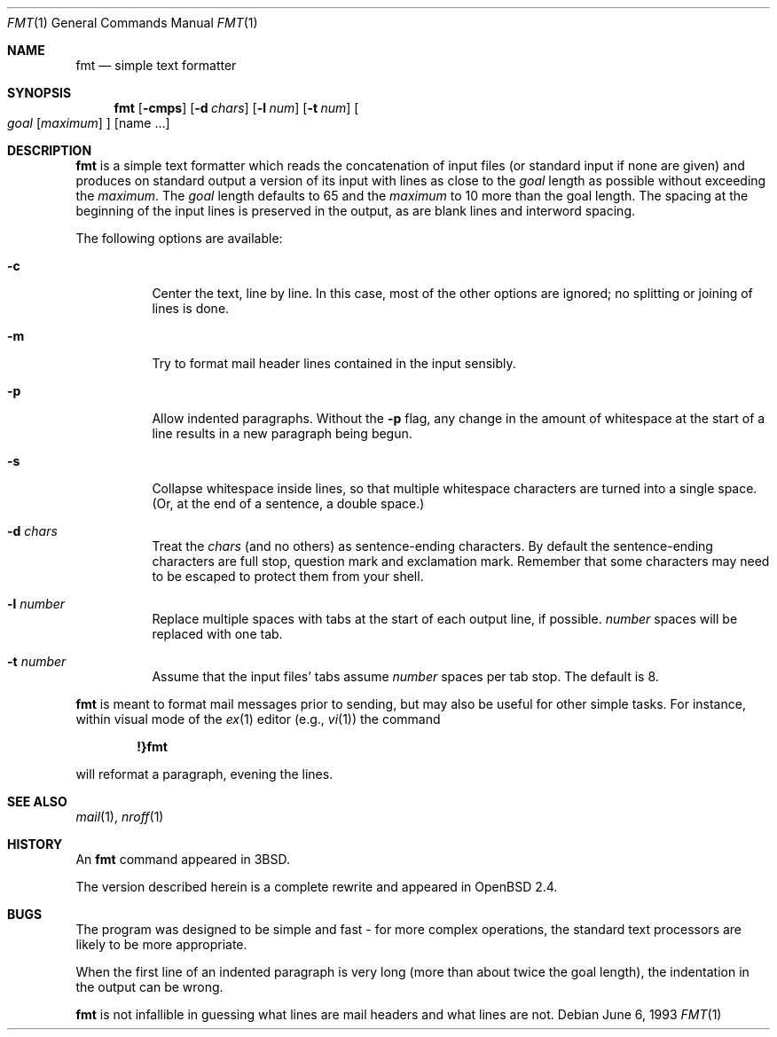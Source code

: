 .\" $OpenBSD: fmt.1,v 1.7 1999/07/04 11:53:54 aaron Exp $
.\"
.\" Copyright (c) 1980, 1990, 1993
.\"	The Regents of the University of California.  All rights reserved.
.\"
.\" Redistribution and use in source and binary forms, with or without
.\" modification, are permitted provided that the following conditions
.\" are met:
.\" 1. Redistributions of source code must retain the above copyright
.\"    notice, this list of conditions and the following disclaimer.
.\" 2. Redistributions in binary form must reproduce the above copyright
.\"    notice, this list of conditions and the following disclaimer in the
.\"    documentation and/or other materials provided with the distribution.
.\" 3. All advertising materials mentioning features or use of this software
.\"    must display the following acknowledgement:
.\"	This product includes software developed by the University of
.\"	California, Berkeley and its contributors.
.\" 4. Neither the name of the University nor the names of its contributors
.\"    may be used to endorse or promote products derived from this software
.\"    without specific prior written permission.
.\"
.\" THIS SOFTWARE IS PROVIDED BY THE REGENTS AND CONTRIBUTORS ``AS IS'' AND
.\" ANY EXPRESS OR IMPLIED WARRANTIES, INCLUDING, BUT NOT LIMITED TO, THE
.\" IMPLIED WARRANTIES OF MERCHANTABILITY AND FITNESS FOR A PARTICULAR PURPOSE
.\" ARE DISCLAIMED.  IN NO EVENT SHALL THE REGENTS OR CONTRIBUTORS BE LIABLE
.\" FOR ANY DIRECT, INDIRECT, INCIDENTAL, SPECIAL, EXEMPLARY, OR CONSEQUENTIAL
.\" DAMAGES (INCLUDING, BUT NOT LIMITED TO, PROCUREMENT OF SUBSTITUTE GOODS
.\" OR SERVICES; LOSS OF USE, DATA, OR PROFITS; OR BUSINESS INTERRUPTION)
.\" HOWEVER CAUSED AND ON ANY THEORY OF LIABILITY, WHETHER IN CONTRACT, STRICT
.\" LIABILITY, OR TORT (INCLUDING NEGLIGENCE OR OTHERWISE) ARISING IN ANY WAY
.\" OUT OF THE USE OF THIS SOFTWARE, EVEN IF ADVISED OF THE POSSIBILITY OF
.\" SUCH DAMAGE.
.\"
.\"     @(#)fmt.1	8.1 (Berkeley) 6/6/93
.\"
.\" Modified by Gareth McCaughan to describe the new version of `fmt'
.\" rather than the old one.
.Dd June 6, 1993
.Dt FMT 1
.Os
.Sh NAME
.Nm fmt
.Nd simple text formatter
.Sh SYNOPSIS
.Nm fmt
.Op Fl cmps
.Op Fl d Ar chars
.Op Fl l Ar num
.Op Fl t Ar num
.Oo
.Ar goal
.Op Ar maximum
.Oc
.Op name ...
.Sh DESCRIPTION
.Nm
is a simple text formatter which reads the concatenation of input
files (or standard input if none are given) and produces on standard
output a version of its input with lines as close to the
.Ar goal
length
as possible without exceeding the
.Ar maximum .
The
.Ar goal
length defaults
to 65 and the
.Ar maximum
to 10 more than the goal length.  The spacing at the beginning of the
input lines is preserved in the output, as are blank lines and
interword spacing.
.Pp
The following options are available:
.Bl -tag -width indent
.It Fl c
Center the text, line by line. In this case, most of the other
options are ignored; no splitting or joining of lines is done.
.It Fl m
Try to format mail header lines contained in the input sensibly.
.It Fl p
Allow indented paragraphs. Without the
.Fl p
flag, any change in the amount of whitespace at the start of a line
results in a new paragraph being begun.
.It Fl s
Collapse whitespace inside lines, so that multiple whitespace
characters are turned into a single space. (Or, at the end of a
sentence, a double space.)
.It Fl d Ar chars
Treat the
.Ar chars
(and no others) as sentence-ending characters. By default the
sentence-ending characters are full stop, question mark and
exclamation mark. Remember that some characters may need to be
escaped to protect them from your shell.
.It Fl l Ar number
Replace multiple spaces with tabs at the start of each output
line, if possible.
.Ar number
spaces will be replaced with one tab.
.It Fl t Ar number
Assume that the input files' tabs assume
.Ar number
spaces per tab stop. The default is 8.
.El
.Pp
.Nm
is meant to format mail messages prior to sending, but may also be useful
for other simple tasks.
For instance,
within visual mode of the
.Xr ex 1
editor (e.g.,
.Xr vi 1 )
the command
.Pp
.Dl \&!}fmt
.Pp
will reformat a paragraph,
evening the lines.
.Sh SEE ALSO
.Xr mail 1 ,
.Xr nroff 1
.Sh HISTORY
An
.Nm
command appeared in
.Bx 3 .
.Pp
The version described herein is a complete rewrite and appeared in
.Bx Open
2.4.
.\" .Sh AUTHOR
.\" Kurt Shoens
.\" .br
.\" Liz Allen (added goal length concept)
.\" The above are the authors of the old `fmt' program;
.\" the present one was written by Gareth McCaughan.
.Sh BUGS
The program was designed to be simple and fast \- for more complex
operations, the standard text processors are likely to be more appropriate.
.Pp
When the first line of an indented paragraph is very long (more than
about twice the goal length), the indentation in the output can be
wrong.
.Pp
.Nm
is not infallible in guessing what lines are mail headers and what
lines are not.
